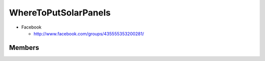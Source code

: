 =====================
WhereToPutSolarPanels
=====================

- Facebook

  - http://www.facebook.com/groups/435555353200281/

Members
=======


